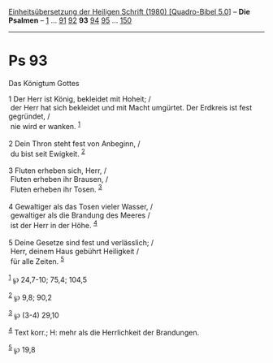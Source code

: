 :PROPERTIES:
:ID:       77b3e0f9-d58a-476a-ba52-81672ab6df71
:END:
<<navbar>>
[[../index.html][Einheitsübersetzung der Heiligen Schrift (1980)
[Quadro-Bibel 5.0]]] -- *Die Psalmen* -- [[file:Ps_1.html][1]] ...
[[file:Ps_91.html][91]] [[file:Ps_92.html][92]] *93*
[[file:Ps_94.html][94]] [[file:Ps_95.html][95]] ...
[[file:Ps_150.html][150]]

--------------

* Ps 93
  :PROPERTIES:
  :CUSTOM_ID: ps-93
  :END:

<<verses>>

<<v1>>
**** Das Königtum Gottes
     :PROPERTIES:
     :CUSTOM_ID: das-königtum-gottes
     :END:
1 Der Herr ist König, bekleidet mit Hoheit; /\\
 der Herr hat sich bekleidet und mit Macht umgürtet. Der Erdkreis ist
fest gegründet, /\\
 nie wird er wanken. ^{[[#fn1][1]]}\\
\\

<<v2>>
2 Dein Thron steht fest von Anbeginn, /\\
 du bist seit Ewigkeit. ^{[[#fn2][2]]}\\
\\

<<v3>>
3 Fluten erheben sich, Herr, /\\
 Fluten erheben ihr Brausen, /\\
 Fluten erheben ihr Tosen. ^{[[#fn3][3]]}\\
\\

<<v4>>
4 Gewaltiger als das Tosen vieler Wasser, /\\
 gewaltiger als die Brandung des Meeres /\\
 ist der Herr in der Höhe. ^{[[#fn4][4]]}\\
\\

<<v5>>
5 Deine Gesetze sind fest und verlässlich; /\\
 Herr, deinem Haus gebührt Heiligkeit /\\
 für alle Zeiten. ^{[[#fn5][5]]}\\
\\

^{[[#fnm1][1]]} ℘ 24,7-10; 75,4; 104,5

^{[[#fnm2][2]]} ℘ 9,8; 90,2

^{[[#fnm3][3]]} ℘ (3-4) 29,10

^{[[#fnm4][4]]} Text korr.; H: mehr als die Herrlichkeit der Brandungen.

^{[[#fnm5][5]]} ℘ 19,8
